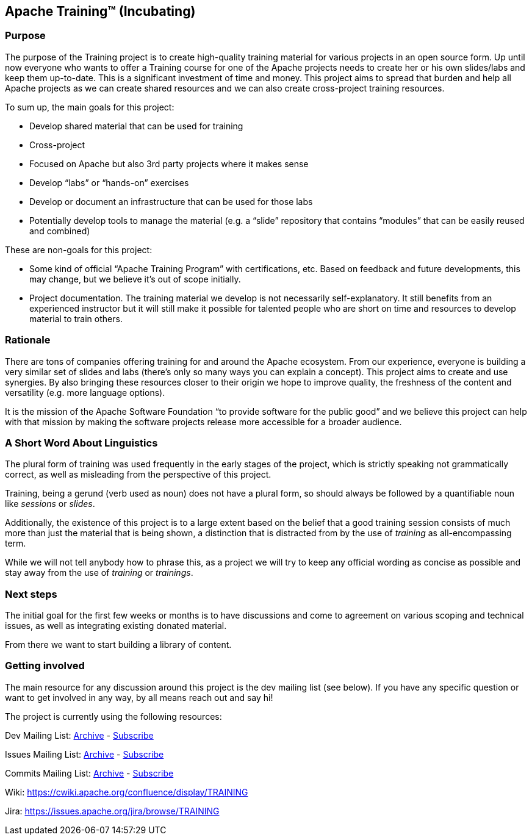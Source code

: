 //
//  Licensed to the Apache Software Foundation (ASF) under one or more
//  contributor license agreements.  See the NOTICE file distributed with
//  this work for additional information regarding copyright ownership.
//  The ASF licenses this file to You under the Apache License, Version 2.0
//  (the "License"); you may not use this file except in compliance with
//  the License.  You may obtain a copy of the License at
//
//      https://www.apache.org/licenses/LICENSE-2.0
//
//  Unless required by applicable law or agreed to in writing, software
//  distributed under the License is distributed on an "AS IS" BASIS,
//  WITHOUT WARRANTIES OR CONDITIONS OF ANY KIND, either express or implied.
//  See the License for the specific language governing permissions and
//  limitations under the License.
//
:imagesdir: images/
:icons: font

== Apache Training™ (Incubating)

=== Purpose
The purpose of the Training project is to create high-quality training material for various projects in an open source form. Up until now everyone who wants to offer a Training course for one of the Apache projects needs to create her or his own slides/labs and keep them up-to-date. This is a significant investment of time and money. This project aims to spread that burden and help all Apache projects as we can create shared resources and we can also create cross-project training resources.

To sum up, the main goals for this project:

- Develop shared material that can be used for training
- Cross-project
    - Focused on Apache but also 3rd party projects where it makes sense
    - Develop “labs” or “hands-on” exercises
- Develop or document an infrastructure that can be used for those labs
- Potentially develop tools to manage the material (e.g. a “slide” repository that contains “modules” that can be easily reused and combined)

These are non-goals for this project:

- Some kind of official “Apache Training Program” with certifications, etc. Based on feedback and future developments, this may change, but we believe it’s out of scope initially.
- Project documentation. The training material we develop is not necessarily self-explanatory. It still benefits from an experienced instructor but it will still make it possible for talented people who are short on time and resources to develop material to train others.

=== Rationale
There are tons of companies offering training for and around the Apache ecosystem. From our experience, everyone is building a very similar set of slides and labs (there’s only so many ways you can explain a concept). This project aims to create and use synergies. By also bringing these resources closer to their origin we hope to improve quality, the freshness of the content and versatility (e.g. more language options).

It is the mission of the Apache Software Foundation “to provide software for the public good” and we believe this project can help with that mission by making the software projects release more accessible for a broader audience.

=== A Short Word About Linguistics
The plural form of training was used frequently in the early stages of the project, which is strictly speaking not grammatically correct, as well as misleading from the perspective of this project.

Training, being a gerund (verb used as noun) does not have a plural form, so should always be followed by a quantifiable noun like _sessions_ or _slides_.

Additionally, the existence of this project is to a large extent based on the belief that a good training session consists of much more than just the material that is being shown, a distinction that is distracted from by the use of _training_ as all-encompassing term.

While we will not tell anybody how to phrase this, as a project we will try to keep any official wording as concise as possible and stay away from the use of _training_ or _trainings_.

=== Next steps
The initial goal for the first few weeks or months is to have discussions and come to agreement on various scoping and technical issues, as well as integrating existing donated material.

From there we want to start building a library of content.

=== Getting involved

The main resource for any discussion around this project is the dev mailing list (see below). If you have any specific question or want to get involved in any way, by all means reach out and say hi!

The project is currently using the following resources:

Dev Mailing List: link:++https://lists.apache.org/list.html?dev@training.apache.org++[Archive]  -  mailto:dev-subscribe@training.apache.org[Subscribe]

Issues Mailing List: link:++https://lists.apache.org/list.html?issues@training.apache.org++[Archive]  -  mailto:issues-subscribe@training.apache.org[Subscribe]

Commits Mailing List: link:++https://lists.apache.org/list.html?commits@training.apache.org++[Archive]  -  mailto:commits-subscribe@training.apache.org[Subscribe]

Wiki: https://cwiki.apache.org/confluence/display/TRAINING

Jira: https://issues.apache.org/jira/browse/TRAINING
